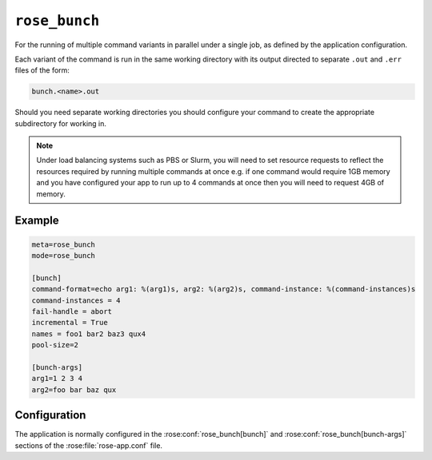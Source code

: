 ``rose_bunch``
==============

For the running of multiple command variants in parallel under a single
job, as defined by the application configuration.

Each variant of the command is run in the same working directory with
its output directed to separate ``.out`` and ``.err`` files of the form:

.. code-block:: sub

   bunch.<name>.out
   
Should you need separate working directories you should configure your
command to create the appropriate subdirectory for working in.

.. note::
   
   Under load balancing systems such as PBS or Slurm, you will need to
   set resource requests to reflect the resources required by running
   multiple commands at once e.g. if one command would require 1GB
   memory and you have configured your app to run up to 4 commands at
   once then you will need to request 4GB of memory.


Example
-------

.. code-block:: rose

   meta=rose_bunch
   mode=rose_bunch

   [bunch]
   command-format=echo arg1: %(arg1)s, arg2: %(arg2)s, command-instance: %(command-instances)s
   command-instances = 4
   fail-handle = abort
   incremental = True
   names = foo1 bar2 baz3 qux4
   pool-size=2

   [bunch-args]
   arg1=1 2 3 4
   arg2=foo bar baz qux


Configuration
-------------

The application is normally configured in the
:rose:conf:`rose_bunch[bunch]` and :rose:conf:`rose_bunch[bunch-args]`
sections of the :rose:file:`rose-app.conf` file.

.. rose:app:: rose_bunch

   .. rose:conf:: bunch

      .. rose:conf:: command-format=FORMAT

         :compulsory: True

         A Pythonic ``printf`` style format string to construct the commands
         to run. Insert placeholders ``%(argname)s`` for substitution of the
         arguments specified under :rose:conf:`[bunch-args]` to the invoked
         command. The placeholder ``%(command-instances)s`` is reserved for
         inserting an automatically generated index for the command
         invocation when using the command-instances setting.

      .. rose:conf:: command-instances=N

         Allows the user to specify an integer value for the number of
         instances of a command they want to run. This generates the values
         used by the ``%(command-instances)s`` value in command-format.
         Useful for cases where the only difference between invocations
         would be an index number e.g. ensemble members. Note indexes
         start at 0.

      .. rose:conf:: pool-size=N

         Allows the user to limit the number of concurrently running commands.
         If not specified then all command variations will be run at the same
         time.

      .. rose:conf:: fail-mode=continue|abort

         :default: continue
         
         Specify what action you want the job to take on the failure of a
         command that it is trying to run. If set to continue all command
         variants will be run by the job and the job will return a non-zero
         exit code upon completion e.g. if three commands are to be run and
         the second one fails, all three will be run and the job will exit
         with a return code of 1. Alternatively, if :rose:conf:`fail-mode`
         is set to abort then on failure of any one of the command variants
         it will stop trying to run any further variants N.B. the job will
         wait for any already running commands to finish before exiting.
         Commands that won't be run due to aborting will be reported in the
         job output with a ``[SKIP]`` prefix when running in verbose mode.
         For example in the case of three command variants with a
         :rose:conf:`pool-size` of 1 and :rose:conf:`fail-mode=abort`,
         if the second variant failed then the job would exit with a
         non-zero error code without having run the third variant.

      .. rose:conf:: incremental=true|false

         :default: true
         
         If set to true then only failed commands will be re-run on retrying
         running of the job. If any changes are made to the configuration
         being run then all variants will be re-run. Similarly, running the
         app with the ``--new`` option to :ref:`command-rose-task-run`
         will result in all commands being run. In verbose mode the app
         will report commands that won't be run due to previous successes
         in the job output with a ``[PASS]`` prefix.

      .. rose:conf:: names=name1 name2 ...

         Allows defining names for each of the command variants to be run,
         facilitating identification in logs. If not set then commands will
         be identified by their index. The number of entries in the names
         must be the same as the number of entries in each of the args to
         be used.

   .. rose:conf:: bunch-args

      This section is used to specify the various combinations of args to be
      passed to the ``command`` specified under
      :rose:conf:`[bunch]command-format`.

      .. TODO - ref command from conf api

      .. rose:conf:: argname=val1 val2 ...

         Allows defining named lists of argument values to pass to
         :rose:conf:`[bunch]command-format`. Multiple named sets of
         arguments can be defined. Each argname can be referenced in the
         using ``%(argname)s``. The only disallowed name is
         ``command-instances``, which is reserved for the
         auto-generated list of instances when the
         :rose:conf:`[bunch]command-instances=N` option is used.
